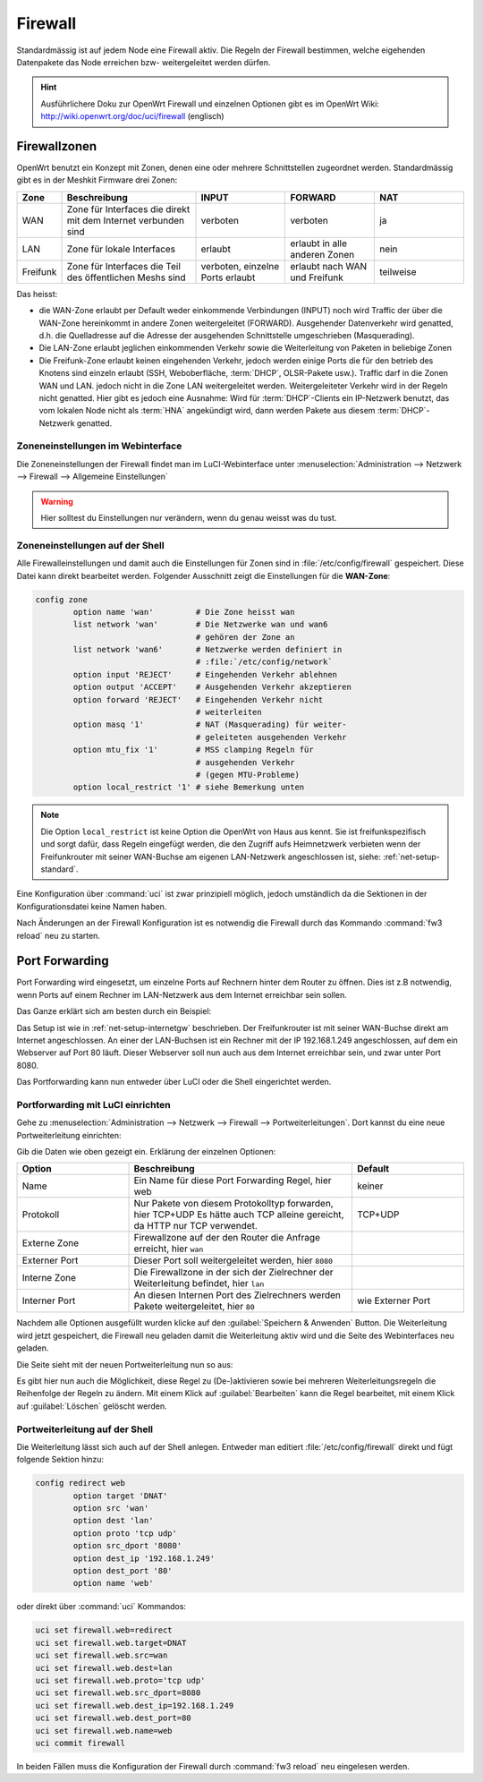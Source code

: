 Firewall
========

Standardmässig ist auf jedem Node eine Firewall aktiv. Die Regeln der
Firewall bestimmen, welche eigehenden Datenpakete das Node erreichen
bzw- weitergeleitet werden dürfen.

.. hint::

   Ausführlichere Doku zur OpenWrt Firewall und einzelnen Optionen gibt es
   im OpenWrt Wiki: http://wiki.openwrt.org/doc/uci/firewall (englisch)

.. _firewall-zones:

Firewallzonen
-------------

OpenWrt benutzt ein Konzept mit Zonen, denen eine oder mehrere Schnittstellen
zugeordnet werden. Standardmässig gibt es in der Meshkit Firmware drei Zonen:

.. list-table::
   :widths: 10 30 20 20 20
   :header-rows: 1

   * - Zone
     - Beschreibung
     - INPUT
     - FORWARD
     - NAT
   * - WAN
     - Zone für Interfaces die direkt mit dem Internet verbunden sind
     - verboten
     - verboten
     - ja
   * - LAN
     - Zone für lokale Interfaces
     - erlaubt
     - erlaubt in alle anderen Zonen
     - nein
   * - Freifunk
     - Zone für Interfaces die Teil des öffentlichen Meshs sind
     - verboten, einzelne Ports erlaubt
     - erlaubt nach WAN und Freifunk
     - teilweise

Das heisst:

* die WAN-Zone erlaubt per Default weder einkommende Verbindungen (INPUT) noch
  wird Traffic der über die WAN-Zone hereinkommt in andere Zonen weitergeleitet
  (FORWARD). Ausgehender Datenverkehr wird genatted, d.h. die Quelladresse auf
  die Adresse der ausgehenden Schnittstelle umgeschrieben (Masquerading).
* Die LAN-Zone erlaubt jeglichen einkommenden Verkehr sowie die Weiterleitung
  von Paketen in beliebige Zonen
* Die Freifunk-Zone erlaubt keinen eingehenden Verkehr, jedoch werden einige
  Ports die für den betrieb des Knotens sind einzeln erlaubt (SSH, Weboberfläche,
  :term:`DHCP`, OLSR-Pakete usw.). Traffic darf in die Zonen WAN und LAN. jedoch nicht in
  die Zone LAN weitergeleitet werden. Weitergeleiteter Verkehr wird in der Regeln
  nicht genatted. Hier gibt es jedoch eine Ausnahme: Wird für :term:`DHCP`-Clients ein
  IP-Netzwerk benutzt, das vom lokalen Node nicht als :term:`HNA` angekündigt wird, dann
  werden Pakete aus diesem :term:`DHCP`-Netzwerk genatted.

Zoneneinstellungen im Webinterface
^^^^^^^^^^^^^^^^^^^^^^^^^^^^^^^^^^

Die Zoneneinstellungen der Firewall findet man im LuCI-Webinterface unter
:menuselection:`Administration --> Netzwerk --> Firewall --> Allgemeine Einstellungen`

.. warning::

   Hier solltest du Einstellungen nur verändern, wenn du genau weisst was
   du tust.

.. image:: /images/luci/firewall-zones.jpg

Zoneneinstellungen auf der Shell
^^^^^^^^^^^^^^^^^^^^^^^^^^^^^^^^

Alle Firewalleinstellungen und damit auch die Einstellungen für Zonen
sind in :file:`/etc/config/firewall` gespeichert. Diese Datei kann direkt
bearbeitet werden. Folgender Ausschnitt zeigt die Einstellungen
für die **WAN-Zone**:

.. code-block:: sh

   config zone
           option name 'wan'         # Die Zone heisst wan
           list network 'wan'        # Die Netzwerke wan und wan6
                                     # gehören der Zone an
           list network 'wan6'       # Netzwerke werden definiert in
                                     # :file:`/etc/config/network`
           option input 'REJECT'     # Eingehenden Verkehr ablehnen
           option output 'ACCEPT'    # Ausgehenden Verkehr akzeptieren
           option forward 'REJECT'   # Eingehenden Verkehr nicht
                                     # weiterleiten
           option masq '1'           # NAT (Masquerading) für weiter-
                                     # geleiteten ausgehenden Verkehr
           option mtu_fix '1'        # MSS clamping Regeln für
                                     # ausgehenden Verkehr
                                     # (gegen MTU-Probleme)
           option local_restrict '1' # siehe Bemerkung unten

.. note::

   Die Option ``local_restrict`` ist keine Option die OpenWrt von
   Haus aus kennt. Sie ist freifunkspezifisch und sorgt dafür,
   dass Regeln eingefügt werden, die den Zugriff aufs Heimnetzwerk
   verbieten wenn der Freifunkrouter mit seiner WAN-Buchse am eigenen
   LAN-Netzwerk angeschlossen ist, siehe: :ref:`net-setup-standard`.

Eine Konfiguration über :command:`uci` ist zwar prinzipiell möglich,
jedoch umständlich da die Sektionen in der Konfigurationsdatei keine Namen
haben.

Nach Änderungen an der Firewall Konfiguration ist es notwendig die Firewall
durch das Kommando :command:`fw3 reload` neu zu starten.


.. _firewall-port-forward:

Port Forwarding
---------------

Port Forwarding wird eingesetzt, um einzelne Ports auf Rechnern hinter
dem Router zu öffnen. Dies ist z.B notwendig, wenn Ports auf einem Rechner
im LAN-Netzwerk aus dem Internet erreichbar sein sollen.

Das Ganze erklärt sich am besten durch ein Beispiel:

Das Setup ist wie in :ref:`net-setup-internetgw` beschrieben. Der
Freifunkrouter ist mit seiner WAN-Buchse direkt am Internet angeschlossen.
An einer der LAN-Buchsen ist ein Rechner mit der IP 192.168.1.249
angeschlossen, auf dem ein Webserver auf Port 80 läuft. Dieser Webserver
soll nun auch aus dem Internet erreichbar sein, und zwar unter Port 8080.

Das Portforwarding kann nun entweder über LuCI oder die Shell eingerichtet
werden.

Portforwarding mit LuCI einrichten
^^^^^^^^^^^^^^^^^^^^^^^^^^^^^^^^^^

Gehe zu :menuselection:`Administration --> Netzwerk --> Firewall --> Portweiterleitungen`.
Dort kannst du eine neue Portweiterleitung einrichten:

.. image:: /images/luci/firewall-portforward1.jpg

Gib die Daten wie oben gezeigt ein. Erklärung der einzelnen Optionen:

.. tabularcolumns:: |p{2.5cm}|p{8cm}|p{4.5cm}|

.. list-table::
   :widths: 25 50 25
   :header-rows: 1

   * - Option
     - Beschreibung
     - Default
   * - Name
     - Ein Name für diese Port Forwarding Regel, hier web
     - keiner
   * - Protokoll
     - Nur Pakete von diesem Protokolltyp forwarden, hier TCP+UDP
       Es hätte auch TCP alleine gereicht, da HTTP nur TCP verwendet.
     - TCP+UDP
   * - Externe Zone
     - Firewallzone auf der den Router die Anfrage erreicht, hier ``wan``
     -
   * - Externer Port
     - Dieser Port soll weitergeleitet werden, hier ``8080``
     -
   * - Interne Zone
     - Die Firewallzone in der sich der Zielrechner der Weiterleitung befindet,
       hier ``lan``
     -
   * - Interner Port
     - An diesen Internen Port des Zielrechners werden Pakete weitergeleitet,
       hier ``80``
     - wie Externer Port

Nachdem alle Optionen ausgefüllt wurden klicke auf den :guilabel:`Speichern & Anwenden`
Button. Die Weiterleitung wird jetzt gespeichert, die Firewall neu geladen damit die
Weiterleitung aktiv wird und die Seite des Webinterfaces neu geladen.

Die Seite sieht mit der neuen Portweiterleitung nun so aus:
     
.. image:: /images/luci/firewall-portforward2.jpg
   
Es gibt hier nun auch die Möglichkeit, diese Regel zu (De-)aktivieren sowie bei
mehreren Weiterleitungsregeln die Reihenfolge der Regeln zu ändern. Mit einem
Klick auf :guilabel:`Bearbeiten` kann die Regel bearbeitet, mit einem Klick
auf :guilabel:`Löschen` gelöscht werden.

Portweiterleitung auf der Shell
^^^^^^^^^^^^^^^^^^^^^^^^^^^^^^^

Die Weiterleitung lässt sich auch auf der Shell anlegen. Entweder man
editiert :file:`/etc/config/firewall` direkt und fügt folgende Sektion
hinzu:

.. code-block:: sh

   config redirect web
   	   option target 'DNAT'
	   option src 'wan'
	   option dest 'lan'
	   option proto 'tcp udp'
 	   option src_dport '8080'
	   option dest_ip '192.168.1.249'
	   option dest_port '80'
	   option name 'web'

oder direkt über :command:`uci` Kommandos:

.. code-block:: sh

   uci set firewall.web=redirect
   uci set firewall.web.target=DNAT
   uci set firewall.web.src=wan
   uci set firewall.web.dest=lan
   uci set firewall.web.proto='tcp udp'
   uci set firewall.web.src_dport=8080
   uci set firewall.web.dest_ip=192.168.1.249
   uci set firewall.web.dest_port=80
   uci set firewall.web.name=web
   uci commit firewall

In beiden Fällen muss die Konfiguration der Firewall durch
:command:`fw3 reload` neu eingelesen werden.
